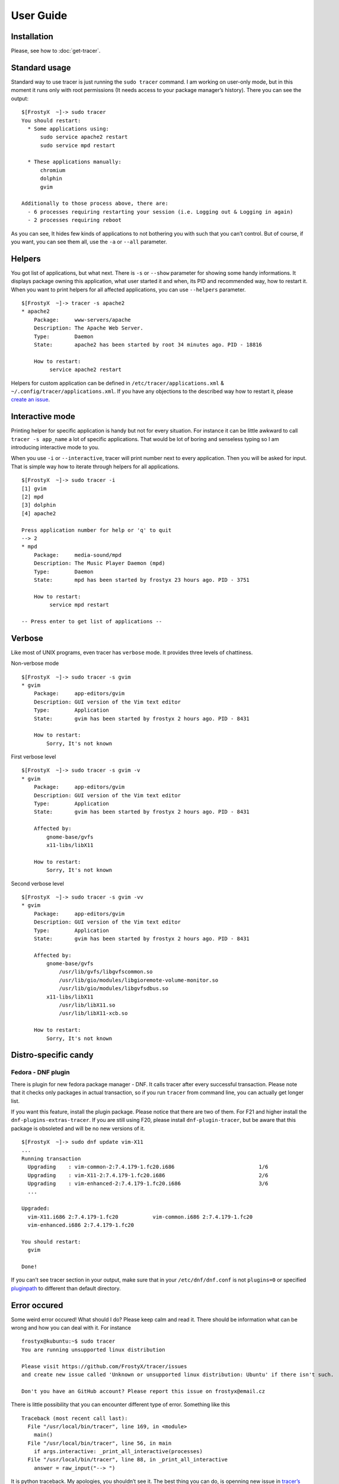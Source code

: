 User Guide
==========

Installation
------------

Please, see how to :doc:`get-tracer`.

Standard usage
--------------

Standard way to use tracer is just running the ``sudo tracer`` command. I am working on user-only mode, but in this moment it runs only with root permissions (It needs access to your package manager’s history). There you can see the output:

::

    $[FrostyX  ~]-> sudo tracer
    You should restart:
      * Some applications using:
          sudo service apache2 restart
          sudo service mpd restart

      * These applications manually:
          chromium
          dolphin
          gvim

    Additionally to those process above, there are:
      - 6 processes requiring restarting your session (i.e. Logging out & Logging in again)
      - 2 processes requiring reboot

As you can see, It hides few kinds of applications to not bothering you with such that you can’t control. But of course, if you want, you can see them all, use the ``-a`` or ``--all`` parameter.

Helpers
-------

You got list of applications, but what next. There is ``-s`` or ``--show`` parameter for showing some handy informations. It displays package owning this application, what user started it and when, its PID and recommended way, how to restart it. When you want to print helpers for all affected applications, you can use ``--helpers`` parameter.

::

    $[FrostyX  ~]-> tracer -s apache2
    * apache2
        Package:     www-servers/apache
        Description: The Apache Web Server.
        Type:        Daemon
        State:       apache2 has been started by root 34 minutes ago. PID - 18816

        How to restart:
             service apache2 restart

Helpers for custom application can be defined in ``/etc/tracer/applications.xml`` & ``~/.config/tracer/applications.xml``. If you have any objections to the described way how to restart it, please `create an issue`_.

Interactive mode
----------------

Printing helper for specific application is handy but not for every situation. For instance it can be little awkward to call ``tracer -s app_name`` a lot of specific applications. That would be lot of boring and senseless typing so I am introducing interactive mode to you.

When you use ``-i`` or ``--interactive``, tracer will print number next to every application. Then you will be asked for input. That is simple way how to iterate through helpers for all applications.

::

    $[FrostyX  ~]-> sudo tracer -i
    [1] gvim
    [2] mpd
    [3] dolphin
    [4] apache2

    Press application number for help or 'q' to quit
    --> 2
    * mpd
        Package:     media-sound/mpd
        Description: The Music Player Daemon (mpd)
        Type:        Daemon
        State:       mpd has been started by frostyx 23 hours ago. PID - 3751

        How to restart:
             service mpd restart

    -- Press enter to get list of applications --

Verbose
-------

Like most of UNIX programs, even tracer has ``verbose`` mode. It provides three levels of chattiness.

Non-verbose mode

::

    $[FrostyX  ~]-> sudo tracer -s gvim
    * gvim
        Package:     app-editors/gvim
        Description: GUI version of the Vim text editor
        Type:        Application
        State:       gvim has been started by frostyx 2 hours ago. PID - 8431

        How to restart:
            Sorry, It's not known

First verbose level

::

    $[FrostyX  ~]-> sudo tracer -s gvim -v
    * gvim
        Package:     app-editors/gvim
        Description: GUI version of the Vim text editor
        Type:        Application
        State:       gvim has been started by frostyx 2 hours ago. PID - 8431

        Affected by:
            gnome-base/gvfs
            x11-libs/libX11

        How to restart:
            Sorry, It's not known

Second verbose level

::

    $[FrostyX  ~]-> sudo tracer -s gvim -vv
    * gvim
        Package:     app-editors/gvim
        Description: GUI version of the Vim text editor
        Type:        Application
        State:       gvim has been started by frostyx 2 hours ago. PID - 8431

        Affected by:
            gnome-base/gvfs
                /usr/lib/gvfs/libgvfscommon.so
                /usr/lib/gio/modules/libgioremote-volume-monitor.so
                /usr/lib/gio/modules/libgvfsdbus.so
            x11-libs/libX11
                /usr/lib/libX11.so
                /usr/lib/libX11-xcb.so

        How to restart:
            Sorry, It's not known

Distro-specific candy
---------------------

.. _dnf-plugin:

Fedora - DNF plugin
~~~~~~~~~~~~~~~~~~~

There is plugin for new fedora package manager - DNF. It calls tracer after every successful transaction. Please note that it checks only packages in actual transaction, so if you run ``tracer`` from command line, you can actually get longer list.

If you want this feature, install the plugin package. Please notice that there are two of them. For F21 and higher install the ``dnf-plugins-extras-tracer``. If you are still using F20, please install ``dnf-plugin-tracer``, but be aware that this package is obsoleted and will be no new versions of it.

::

    $[FrostyX  ~]-> sudo dnf update vim-X11
    ...
    Running transaction
      Upgrading    : vim-common-2:7.4.179-1.fc20.i686                           1/6
      Upgrading    : vim-X11-2:7.4.179-1.fc20.i686                              2/6
      Upgrading    : vim-enhanced-2:7.4.179-1.fc20.i686                         3/6
      ...

    Upgraded:
      vim-X11.i686 2:7.4.179-1.fc20           vim-common.i686 2:7.4.179-1.fc20
      vim-enhanced.i686 2:7.4.179-1.fc20

    You should restart:
      gvim

    Done!

If you can’t see tracer section in your output, make sure that in your ``/etc/dnf/dnf.conf`` is not ``plugins=0`` or specified `pluginpath`_ to different than default directory.

Error occured
-------------

Some weird error occured! What should I do? Please keep calm and read it. There should be information what can be wrong and how you can deal with it. For instance

::

    frostyx@kubuntu:~$ sudo tracer
    You are running unsupported linux distribution

    Please visit https://github.com/FrostyX/tracer/issues
    and create new issue called 'Unknown or unsupported linux distribution: Ubuntu' if there isn't such.

    Don't you have an GitHub account? Please report this issue on frostyx@email.cz

There is little possibility that you can encounter different type of error. Something like this

::

    Traceback (most recent call last):
      File "/usr/local/bin/tracer", line 169, in <module>
        main()
      File "/usr/local/bin/tracer", line 56, in main
        if args.interactive: _print_all_interactive(processes)
      File "/usr/local/bin/tracer", line 88, in _print_all_interactive
        answer = raw_input("--> ")

It is python traceback. My apologies, you shouldn’t see it. The best thing you can do, is openning new issue in `tracer’s issue tracker`_. Please describe how can I reproduce this issue or what did you do when error occured. Please post complete error message too.

Troubleshooting
---------------

Only root can use this application
~~~~~~~~~~~~~~~~~~~~~~~~~~~~~~~~~~

As I described above, tracer works only with root permissions so far.

You are running unsupported linux distribution
~~~~~~~~~~~~~~~~~~~~~~~~~~~~~~~~~~~~~~~~~~~~~~

Please read rest of that message. It describes what you can do

.. _pluginpath: http://akozumpl.github.io/dnf/api_conf.html#dnf.conf.Conf.pluginpath
.. _tracer’s issue tracker: https://github.com/FrostyX/tracer/issues
.. _create an issue: https://github.com/FrostyX/tracer/issues
